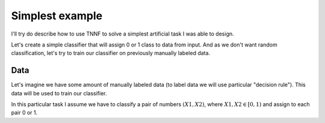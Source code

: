 Simplest example
================

I'll try do describe how to use TNNF to solve a simplest artificial task I was able to design.

Let's create a simple classifier that will assign 0 or 1 class to data from input. And as we don't want random classification, let's try to train our classifier on previously manually labeled data.

Data
----

Let's imagine we have some amount of manually labeled data (to label data we will use particular "decision rule"). This data will be used to train our classifier.

In this particular task I assume we have to classify a pair of numbers :math:`(X1, X2)`, where :math:`X1, X2 \in [0, 1)` and assign to each pair 0 or 1.